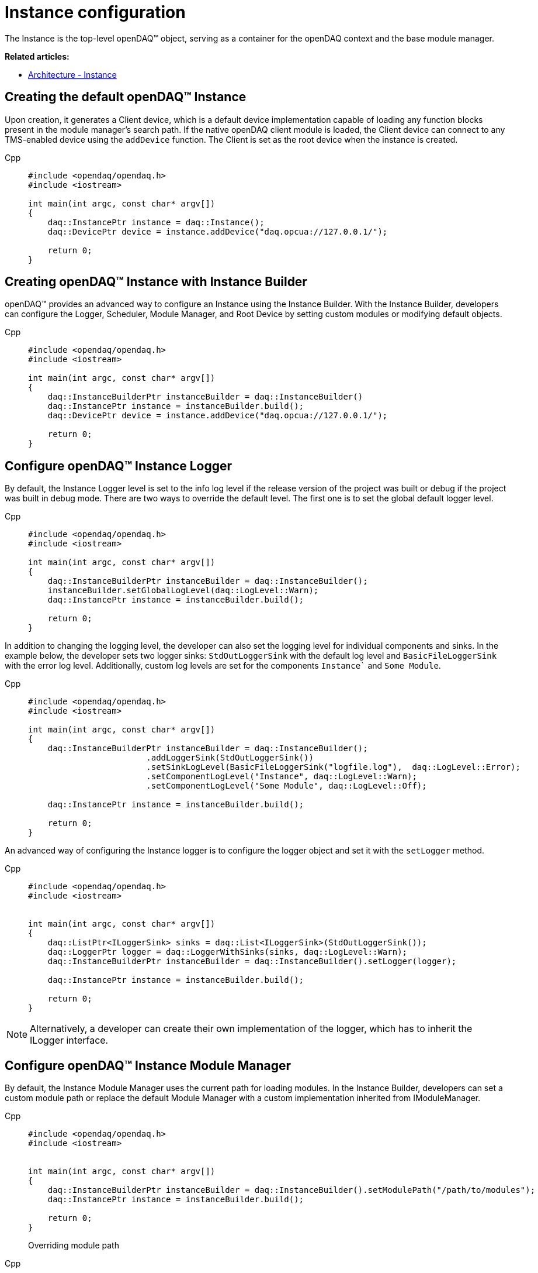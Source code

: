 = Instance configuration

The Instance is the top-level openDAQ(TM) object, serving as a container for the openDAQ context and the base module manager.

**Related articles:**

  * xref:background_info:opendaq_architecture.adoc#instance[Architecture - Instance]

== Creating the default openDAQ(TM) Instance
Upon creation, it generates a Client device, which is a default device implementation capable of loading any function blocks present in the module manager's search path. If the native openDAQ client module is loaded, the Client device can connect to any TMS-enabled device using the `addDevice` function. The Client is set as the root device when the instance is created.
[tabs]
====
Cpp::
+
[source,cpp]
----
#include <opendaq/opendaq.h>
#include <iostream>

int main(int argc, const char* argv[])
{
    daq::InstancePtr instance = daq::Instance();
    daq::DevicePtr device = instance.addDevice("daq.opcua://127.0.0.1/");

    return 0;
}
----
====

== Creating openDAQ(TM) Instance with Instance Builder

openDAQ(TM) provides an advanced way to configure an Instance using the Instance Builder. With the Instance Builder, developers can configure the Logger, Scheduler, Module Manager, and Root Device by setting custom modules or modifying default objects.
[tabs]
====
Cpp::
+
[source,cpp]
----
#include <opendaq/opendaq.h>
#include <iostream>

int main(int argc, const char* argv[])
{
    daq::InstanceBuilderPtr instanceBuilder = daq::InstanceBuilder()
    daq::InstancePtr instance = instanceBuilder.build();
    daq::DevicePtr device = instance.addDevice("daq.opcua://127.0.0.1/");

    return 0;
}
----
====

== Configure openDAQ(TM) Instance Logger

By default, the Instance Logger level is set to the info log level if the release version of the project was built or debug if the project was built in debug mode. There are two ways to override the default level. The first one is to set the global default logger level.
[tabs]
====
Cpp::
+
[source,cpp]
----
#include <opendaq/opendaq.h>
#include <iostream>

int main(int argc, const char* argv[])
{
    daq::InstanceBuilderPtr instanceBuilder = daq::InstanceBuilder();
    instanceBuilder.setGlobalLogLevel(daq::LogLevel::Warn);
    daq::InstancePtr instance = instanceBuilder.build();

    return 0;
}
----
====

In addition to changing the logging level, the developer can also set the logging level for individual components and sinks. In the example below, the developer sets two logger sinks: `StdOutLoggerSink` with the default log level and `BasicFileLoggerSink` with the error log level. Additionally, custom log levels are set for the components `Instance`` and `Some Module`.
[tabs]
====
Cpp::
+
[source,cpp]
----
#include <opendaq/opendaq.h>
#include <iostream>

int main(int argc, const char* argv[])
{
    daq::InstanceBuilderPtr instanceBuilder = daq::InstanceBuilder();
                        .addLoggerSink(StdOutLoggerSink())
                        .setSinkLogLevel(BasicFileLoggerSink("logfile.log"),  daq::LogLevel::Error);
                        .setComponentLogLevel("Instance", daq::LogLevel::Warn);
                        .setComponentLogLevel("Some Module", daq::LogLevel::Off);

    daq::InstancePtr instance = instanceBuilder.build();

    return 0;
}
----
====

An advanced way of configuring the Instance logger is to configure the logger object and set it with the `setLogger` method.
[tabs]
====
Cpp::
+
[source,cpp]
----
#include <opendaq/opendaq.h>
#include <iostream>


int main(int argc, const char* argv[])
{
    daq::ListPtr<ILoggerSink> sinks = daq::List<ILoggerSink>(StdOutLoggerSink());
    daq::LoggerPtr logger = daq::LoggerWithSinks(sinks, daq::LogLevel::Warn);
    daq::InstanceBuilderPtr instanceBuilder = daq::InstanceBuilder().setLogger(logger);

    daq::InstancePtr instance = instanceBuilder.build();

    return 0;
}
----
====

[NOTE]
====
Alternatively, a developer can create their own implementation of the logger, which has to inherit the ILogger interface.
====

== Configure openDAQ(TM) Instance Module Manager
By default, the Instance Module Manager uses the current path for loading modules. In the Instance Builder, developers can set a custom module path or replace the default Module Manager with a custom implementation inherited from IModuleManager.
[tabs]
====
Cpp::
+
[source,cpp]
----
#include <opendaq/opendaq.h>
#include <iostream>


int main(int argc, const char* argv[])
{
    daq::InstanceBuilderPtr instanceBuilder = daq::InstanceBuilder().setModulePath("/path/to/modules");
    daq::InstancePtr instance = instanceBuilder.build();

    return 0;
}
----
Overriding module path
====

[tabs]
====
Cpp::
+
[source,cpp]
----
#include <opendaq/opendaq.h>
#include <iostream>

class CustomMuduleManagerImpl : public ImplementationOfWeak<IModuleManager>
{
    CustomMuduleManagerImpl() = default;
    // implementation
} 

int main(int argc, const char* argv[])
{
    daq::ModuleManagerPtr moduleManager = daq::ModuleManagerPtr(CustomMuduleManagerImpl());
    daq::InstanceBuilderPtr instanceBuilder = daq::InstanceBuilder().setModuleManager(moduleManager);
    daq::InstancePtr instance = instanceBuilder.build();

    return 0;
}
----
Setting custom module manager
====

== Configure openDAQ(TM) Instance Scheduler
By default, the Instance creates a Scheduler with a number of workers equal to the maximum physical threads. To manually change this amount, developers can use the Instance Builder method `setSchedulerWorkerNum`.
[tabs]
====
Cpp::
+
[source,cpp]
----
#include <opendaq/opendaq.h>
#include <iostream>

int main(int argc, const char* argv[])
{
    daq::InstanceBuilderPtr instanceBuilder = daq::InstanceBuilder().setSchedulerWorkerNum(2);
    daq::InstancePtr instance = instanceBuilder.build();

    return 0;
}
----
====
As in previous examples, developers can implement their own solution for the scheduler and use it in the Instance Builder.
[tabs]
====
Cpp::
+
[source,cpp]
----
#include <opendaq/opendaq.h>
#include <iostream>

class CustomSchedulerImpl : public ImplementationOfWeak<IScheduler>
{
    CustomSchedulerImpl(size_t workers)
    {
        // initializing
    }
    // implementation
} 

int main(int argc, const char* argv[])
{
    daq::SchedulerPtr scheduler = daq::SchedulerPtr(CustomSchedulerImpl(2));
    daq::InstanceBuilderPtr instanceBuilder = daq::InstanceBuilder().setScheduler(scheduler);
    daq::InstancePtr instance = instanceBuilder.build();

    return 0;
}
----
====

== Configure openDAQ(TM) Root Device
If, after creating the Instance object, the developer has not set the root device, the Instance will use the Client device as the root. Using the Instance Builder, developers can discover and connect to available devices using the method `getAvailableDevices`. In the Instance Builder, developers can forcibly set the available device.
[tabs]
====
Cpp::
+
[source,cpp]
----
#include <opendaq/opendaq.h>
#include <iostream>

int main(int argc, const char* argv[])
{
    daq::InstanceBuilderPtr instanceBuilder = daq::InstanceBuilder().setSchedulerWorkerNum(2);
    daq::InstancePtr instance = instanceBuilder.build();

    return 0;
}
----
====
As in the previous examples, developers can implement their own scheduler solution and use it in Instance Builder. In that mode, developers can discover and connect to an available device using method `getAvailableDevices`. In Instance Builder, developers can force set available devices.
[tabs]
====
Cpp::
+
[source,cpp]
----
#include <opendaq/opendaq.h>
#include <iostream>
int main(int argc, const char* argv[])
{
    daq::DeviceInfoPtr defaultRootDeviceInfo = daq::DeviceInfo("daqref://device0");
    daq::InstanceBuilderPtr instanceBuilder = daq::InstanceBuilder().setDefaultRootDeviceInfo(defaultRootDeviceInfo);
    daq::InstancePtr instance = instanceBuilder.build();
    assert(instance.getAvailableDevices()[0] == defaultRootDeviceInfo);
    return 0;
}
----
====
Developers can skip discovering available devices if they know the device address. For this purpose, the builder has the method `setRootDevice` with a connection string, which replaces the client device as the root device with a custom device.
[tabs]
====
Cpp::
+
[source,cpp]
----
#include <opendaq/opendaq.h>
#include <iostream>
int main(int argc, const char* argv[])
{
    daq::InstanceBuilderPtr instanceBuilder = daq::InstanceBuilder().setRootDevice("daqref://device0");
    daq::InstancePtr instance = instanceBuilder.build();
    assert(instance.getAvailableDevices()[0] == instanceBuilder);
    return 0;
}
----